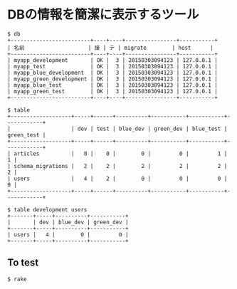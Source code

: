 #+OPTIONS: toc:nil num:nil author:nil creator:nil \n:nil |:t
#+OPTIONS: @:t ::t ^:t -:t f:t *:t <:t

* DBの情報を簡潔に表示するツール

: $ db 
: +-------------------------+----+----+----------------+-----------+
: | 名前                    | 接 | テ | migrate        | host      |
: +-------------------------+----+----+----------------+-----------+
: | myapp_development       | OK |  3 | 20150303094123 | 127.0.0.1 |
: | myapp_test              | OK |  3 | 20150303094123 | 127.0.0.1 |
: | myapp_blue_development  | OK |  3 | 20150303094123 | 127.0.0.1 |
: | myapp_green_development | OK |  3 | 20150303094123 | 127.0.0.1 |
: | myapp_blue_test         | OK |  3 | 20150303094123 | 127.0.0.1 |
: | myapp_green_test        | OK |  3 | 20150303094123 | 127.0.0.1 |
: +-------------------------+----+----+----------------+-----------+
: 
: $ table
: +-------------------+-----+------+----------+-----------+-----------+------------+
: |                   | dev | test | blue_dev | green_dev | blue_test | green_test |
: +-------------------+-----+------+----------+-----------+-----------+------------+
: | articles          |   0 |    0 |        0 |         0 |         1 |          1 |
: | schema_migrations |   2 |    2 |        2 |         2 |         2 |          2 |
: | users             |   4 |    2 |        0 |         0 |         0 |          0 |
: +-------------------+-----+------+----------+-----------+-----------+------------+
: 
: $ table development users
: +-------+-----+----------+-----------+
: |       | dev | blue_dev | green_dev |
: +-------+-----+----------+-----------+
: | users |   4 |        0 |         0 |
: +-------+-----+----------+-----------+

** To test

: $ rake
